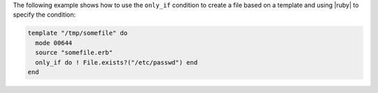 .. This is an included how-to. 


The following example shows how to use the ``only_if`` condition to create a file based on a template and using |ruby| to specify the condition:

.. code-block:: ruby

   template "/tmp/somefile" do
     mode 00644
     source "somefile.erb"
     only_if do ! File.exists?("/etc/passwd") end
   end

